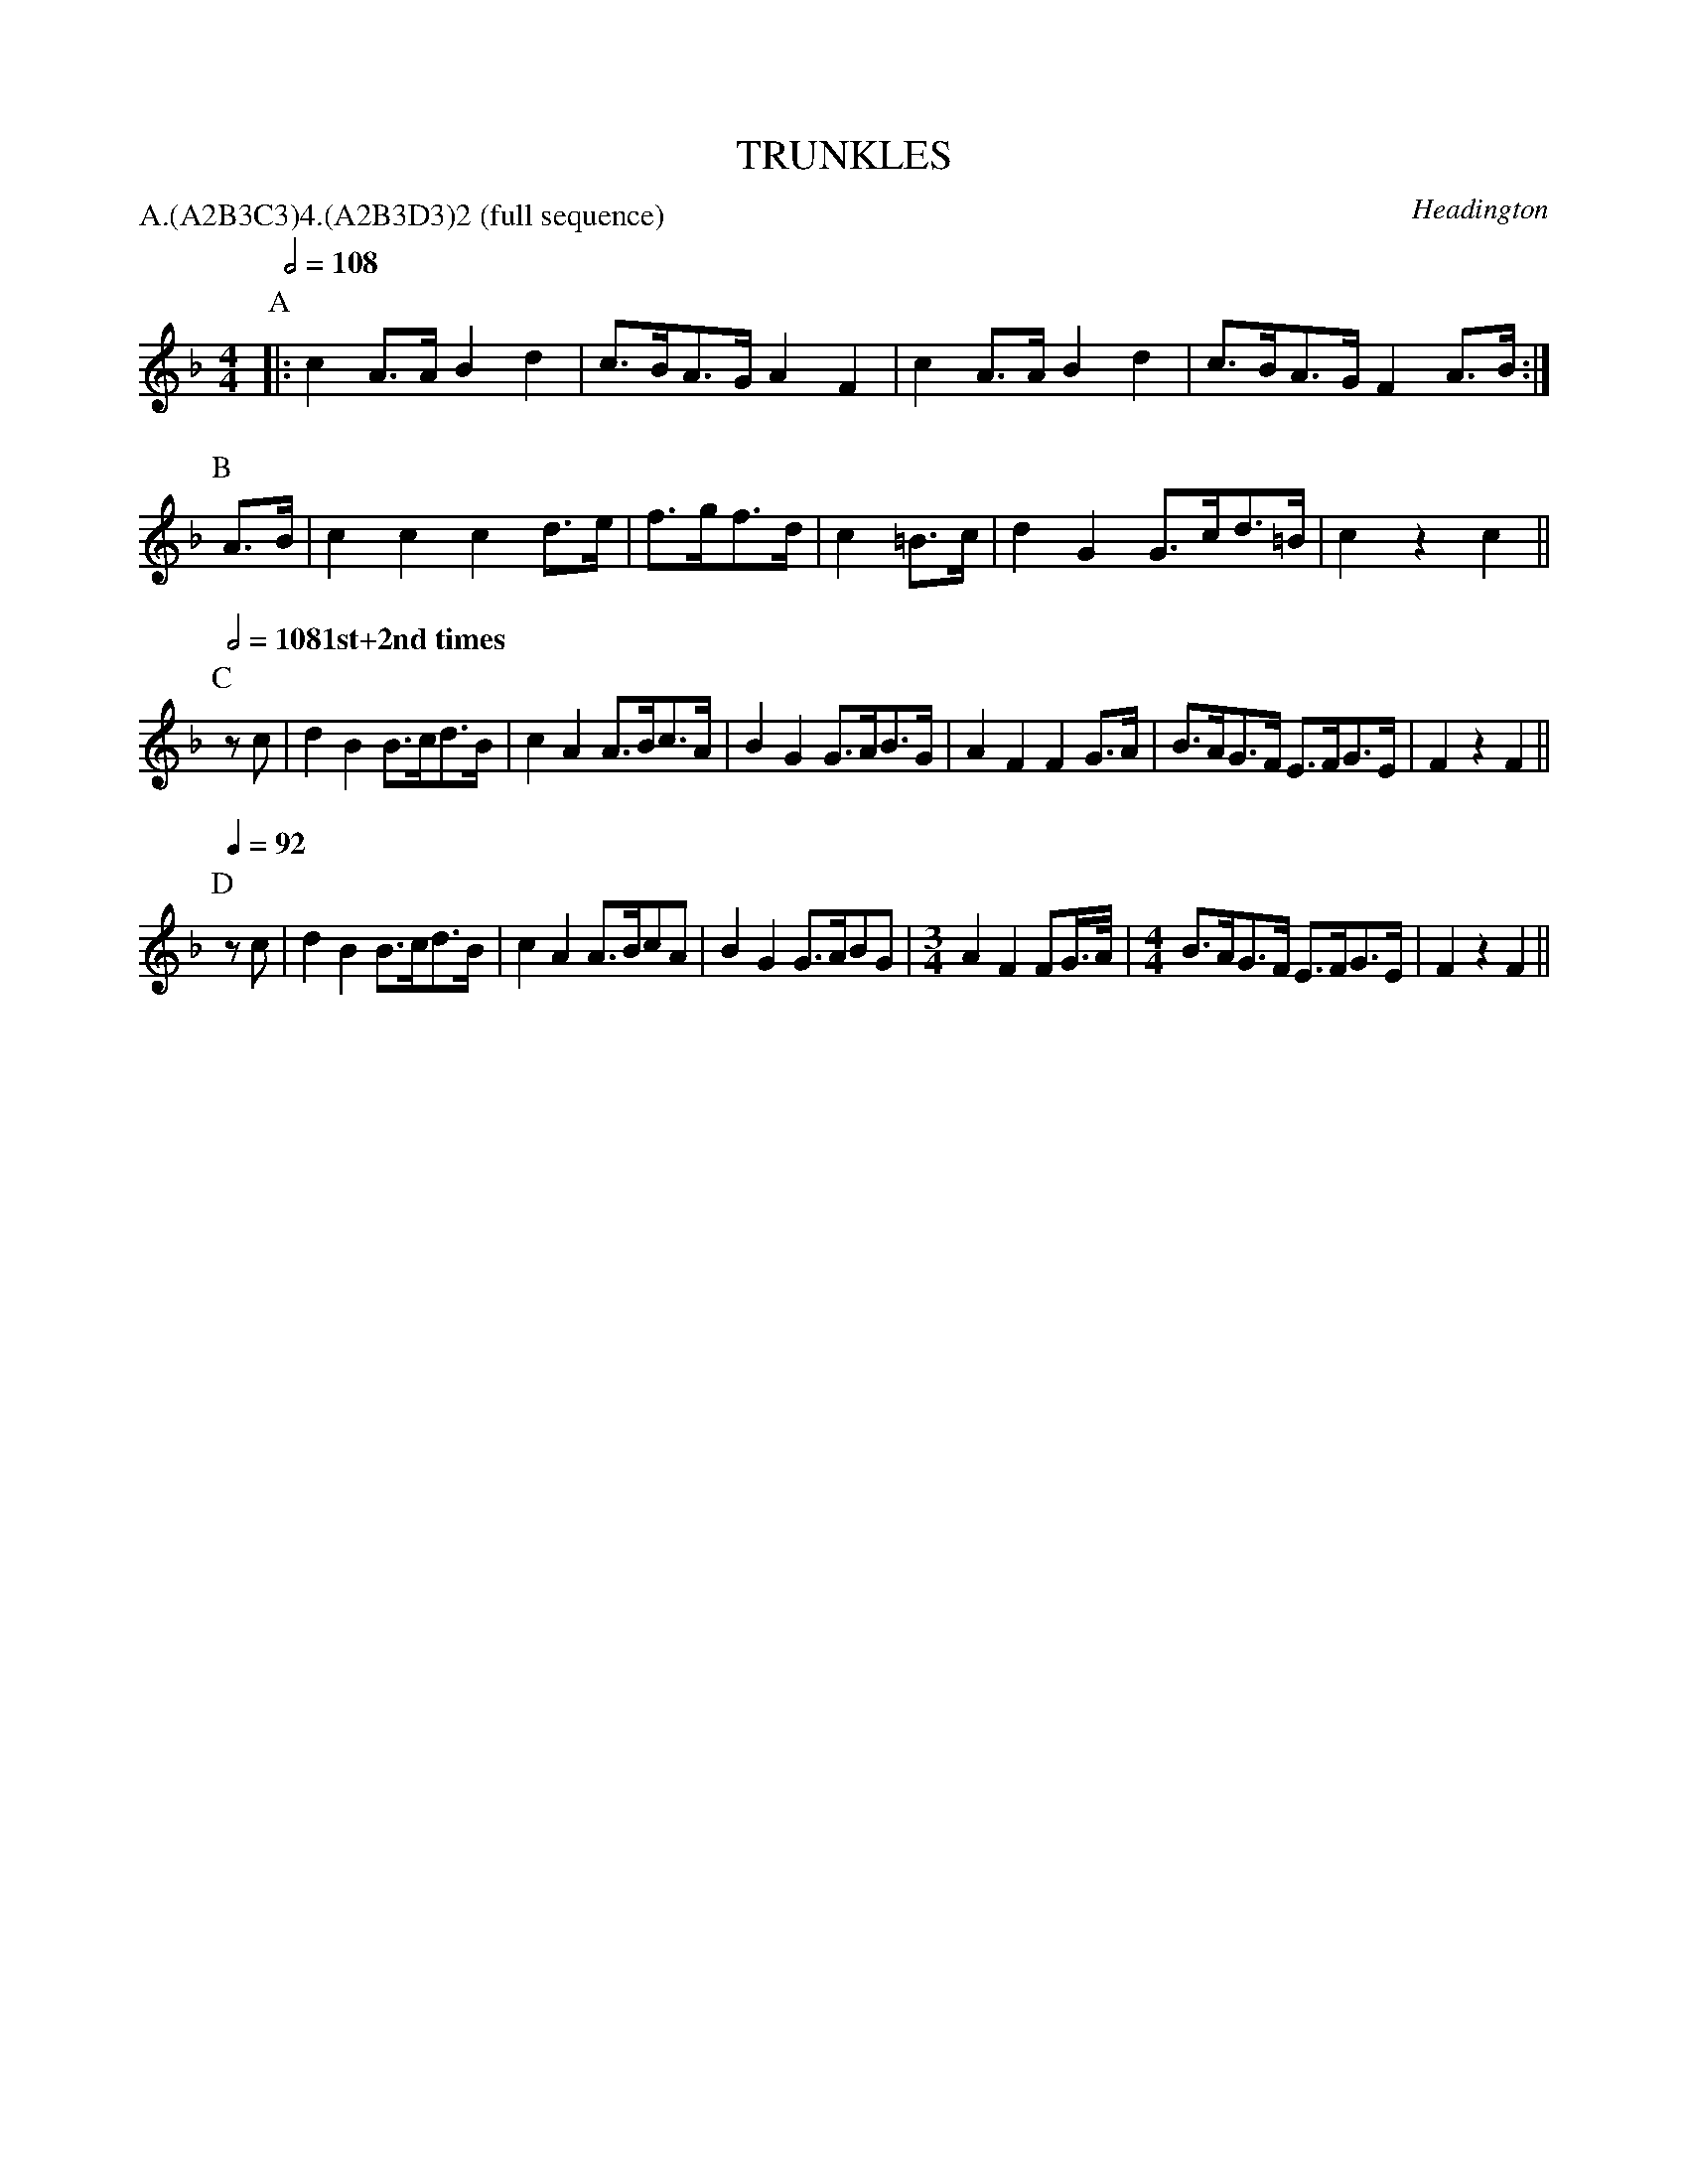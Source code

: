 X: 1
T: TRUNKLES
S: MDT
O: Headington
B: Morris Ring
P: A.(A2B3C3)4.(A2B3D3)2 (full sequence)
Z: 2005 John Chambers <jc@trillian.mit.edu>
M: 4/4
L: 1/8
K: F
P: A
Q: 1/2=108
|: c2A>A B2d2 | c>BA>G A2 F2 | c2A>A B2d2 | c>BA>G F2A>B :|
P: B
A>B | c2c2 c2d>e | f>gf>d | c2=B>c | d2G2 G>cd>=B | c2z2 c2 ||
P: C
Q: 1/2=108 "1st+2nd times" 1/4=132 "3rd+4th times"
zc | d2B2 B>cd>B | c2A2 A>Bc>A | B2G2 G>AB>G | A2F2 F2G>A | B>AG>F E>FG>E | F2z2 F2 ||
P: D
Q: 1/4=92
zc | d2B2 B>cd>B | c2A2 A>BcA | B2G2 G>ABG |[M:3/4] A2 F2 FG/>A/ |[M:4/4] B>AG>F E>FG>E | F2z2 F2 ||
